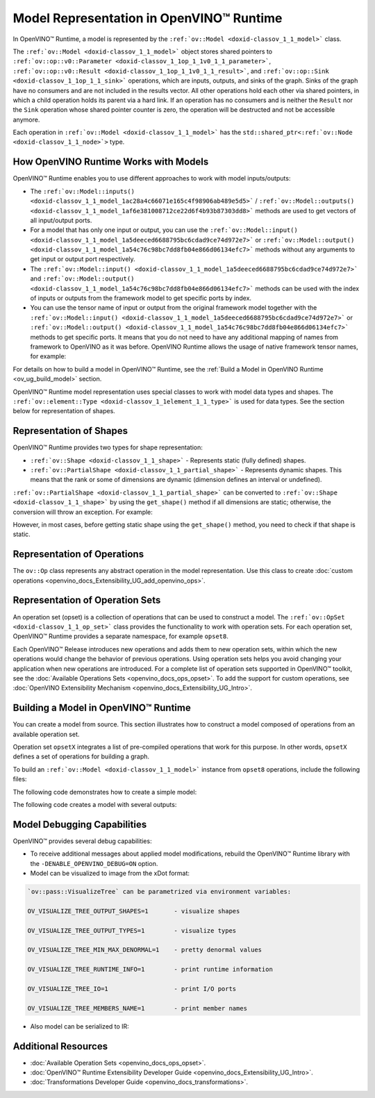 .. {#openvino_docs_OV_UG_Model_Representation}

Model Representation in OpenVINO™ Runtime
===========================================


.. meta::
   :description: In OpenVINO™ Runtime a model is represented by special classes to work with model data types and shapes.


In OpenVINO™ Runtime, a model is represented by the ``:ref:`ov::Model <doxid-classov_1_1_model>```  class.

The ``:ref:`ov::Model <doxid-classov_1_1_model>``` object stores shared pointers to ``:ref:`ov::op::v0::Parameter <doxid-classov_1_1op_1_1v0_1_1_parameter>```, ``:ref:`ov::op::v0::Result <doxid-classov_1_1op_1_1v0_1_1_result>```, and ``:ref:`ov::op::Sink <doxid-classov_1_1op_1_1_sink>``` operations, which are inputs, outputs, and sinks of the graph. Sinks of the graph have no consumers and are not included in the results vector. All other operations hold each other via shared pointers, in which a child operation holds its parent via a hard link. If an operation has no consumers and is neither the ``Result`` nor the ``Sink`` operation whose shared pointer counter is zero, the operation will be destructed and not be accessible anymore.

Each operation in ``:ref:`ov::Model <doxid-classov_1_1_model>``` has the ``std::shared_ptr<:ref:`ov::Node <doxid-classov_1_1_node>`>`` type.

How OpenVINO Runtime Works with Models
#########################################

OpenVINO™ Runtime enables you to use different approaches to work with model inputs/outputs:

* The ``:ref:`ov::Model::inputs() <doxid-classov_1_1_model_1ac28a4c66071e165c4f98906ab489e5d5>``` / ``:ref:`ov::Model::outputs() <doxid-classov_1_1_model_1af6e381008712ce22d6f4b93b87303dd8>```  methods are used to get vectors of all input/output ports.

* For a model that has only one input or output, you can use the ``:ref:`ov::Model::input() <doxid-classov_1_1_model_1a5deeced6688795bc6cdad9ce74d972e7>``` or ``:ref:`ov::Model::output() <doxid-classov_1_1_model_1a54c76c98bc7dd8fb04e866d06134efc7>```  methods without any arguments to get input or output port respectively.

* The ``:ref:`ov::Model::input() <doxid-classov_1_1_model_1a5deeced6688795bc6cdad9ce74d972e7>``` and ``:ref:`ov::Model::output() <doxid-classov_1_1_model_1a54c76c98bc7dd8fb04e866d06134efc7>```  methods can be used with the index of inputs or outputs from the framework model to get specific ports by index.

* You can use the tensor name of input or output from the original framework model together with the ``:ref:`ov::Model::input() <doxid-classov_1_1_model_1a5deeced6688795bc6cdad9ce74d972e7>``` or ``:ref:`ov::Model::output() <doxid-classov_1_1_model_1a54c76c98bc7dd8fb04e866d06134efc7>``` methods to get specific ports. It means that you do not need to have any additional mapping of names from framework to OpenVINO as it was before. OpenVINO Runtime allows the usage of native framework tensor names, for example:

.. tab-set::

   .. tab-item:: Python
      :sync: py

      .. doxygensnippet:: docs/snippets/ov_model_snippets.py
         :language: cpp
         :fragment: [all_inputs_ouputs]

   .. tab-item:: C++
      :sync: cpp

      .. doxygensnippet:: docs/snippets/ov_model_snippets.cpp
         :language: cpp
         :fragment: [all_inputs_ouputs]


For details on how to build a model in OpenVINO™ Runtime, see the :ref:`Build a Model in OpenVINO Runtime <ov_ug_build_model>`  section.

OpenVINO™ Runtime model representation uses special classes to work with model data types and shapes. The ``:ref:`ov::element::Type <doxid-classov_1_1element_1_1_type>```  is used for data types. See the section below for representation of shapes.

Representation of Shapes
###########################

OpenVINO™ Runtime provides two types for shape representation: 

* ``:ref:`ov::Shape <doxid-classov_1_1_shape>``` - Represents static (fully defined) shapes.

* ``:ref:`ov::PartialShape <doxid-classov_1_1_partial_shape>``` - Represents dynamic shapes. This means that the rank or some of dimensions are dynamic (dimension defines an interval or undefined). 

``:ref:`ov::PartialShape <doxid-classov_1_1_partial_shape>``` can be converted to ``:ref:`ov::Shape <doxid-classov_1_1_shape>``` by using the ``get_shape()`` method if all dimensions are static; otherwise, the conversion will throw an exception. For example: 

.. tab-set::

   .. tab-item:: Python
      :sync: py

      .. doxygensnippet:: docs/snippets/ov_model_snippets.py
         :language: cpp
         :fragment: [ov:partial_shape]

   .. tab-item:: C++
      :sync: cpp

      .. doxygensnippet:: docs/snippets/ov_model_snippets.cpp
         :language: cpp
         :fragment: [ov:partial_shape]


However, in most cases, before getting static shape using the ``get_shape()`` method, you need to check if that shape is static.

Representation of Operations
################################

The ``ov::Op`` class represents any abstract operation in the model representation. Use this class to create :doc:`custom operations <openvino_docs_Extensibility_UG_add_openvino_ops>`.

Representation of Operation Sets
######################################

An operation set (opset) is a collection of operations that can be used to construct a model. The ``:ref:`ov::OpSet <doxid-classov_1_1_op_set>``` class provides the functionality to work with operation sets.
For each operation set, OpenVINO™ Runtime provides a separate namespace, for example ``opset8``.

Each OpenVINO™ Release introduces new operations and adds them to new operation sets, within which the new operations would change the behavior of previous operations. Using operation sets helps you avoid changing your application when new operations are introduced.
For a complete list of operation sets supported in OpenVINO™ toolkit, see the :doc:`Available Operations Sets <openvino_docs_ops_opset>`.
To add the support for custom operations, see :doc:`OpenVINO Extensibility Mechanism <openvino_docs_Extensibility_UG_Intro>`.

.. _ov_ug_build_model:

Building a Model in OpenVINO™ Runtime
###########################################

You can create a model from source. This section illustrates how to construct a model composed of operations from an available operation set.

Operation set ``opsetX`` integrates a list of pre-compiled operations that work for this purpose. In other words, ``opsetX`` defines a set of operations for building a graph.

To build an ``:ref:`ov::Model <doxid-classov_1_1_model>``` instance from ``opset8`` operations, include the following files:

.. tab-set::

   .. tab-item:: Python
      :sync: py

      .. doxygensnippet:: docs/snippets/ov_model_snippets.py
         :language: cpp
         :fragment: [import]

   .. tab-item:: C++
      :sync: cpp

      .. doxygensnippet:: docs/snippets/ov_model_snippets.cpp
         :language: cpp
         :fragment: [ov:include]


The following code demonstrates how to create a simple model:

.. tab-set::

   .. tab-item:: Python
      :sync: py

      .. doxygensnippet:: docs/snippets/ov_model_snippets.py
         :language: cpp
         :fragment: [ov:create_simple_model]

   .. tab-item:: C++
      :sync: cpp

      .. doxygensnippet:: docs/snippets/ov_model_snippets.cpp
         :language: cpp
         :fragment: [ov:create_simple_model]


The following code creates a model with several outputs:

.. tab-set::

   .. tab-item:: Python
      :sync: py

      .. doxygensnippet:: docs/snippets/ov_model_snippets.py
         :language: cpp
         :fragment: [ov:create_advanced_model]

   .. tab-item:: C++
      :sync: cpp

      .. doxygensnippet:: docs/snippets/ov_model_snippets.cpp
         :language: cpp
         :fragment: [ov:create_advanced_model]


Model Debugging Capabilities
###########################################

OpenVINO™ provides several debug capabilities:

* To receive additional messages about applied model modifications, rebuild the OpenVINO™ Runtime library with the ``-DENABLE_OPENVINO_DEBUG=ON`` option.

* Model can be visualized to image from the xDot format:

.. tab-set::

   .. tab-item:: Python
      :sync: py

      .. doxygensnippet:: docs/snippets/ov_model_snippets.py
         :language: cpp
         :fragment: [ov:visualize]

   .. tab-item:: C++
      :sync: cpp

      .. doxygensnippet:: docs/snippets/ov_model_snippets.cpp
         :language: cpp
         :fragment: [ov:visualize]


.. code-block:: sh
   
   `ov::pass::VisualizeTree` can be parametrized via environment variables:

   OV_VISUALIZE_TREE_OUTPUT_SHAPES=1       - visualize shapes

   OV_VISUALIZE_TREE_OUTPUT_TYPES=1        - visualize types

   OV_VISUALIZE_TREE_MIN_MAX_DENORMAL=1    - pretty denormal values

   OV_VISUALIZE_TREE_RUNTIME_INFO=1        - print runtime information

   OV_VISUALIZE_TREE_IO=1                  - print I/O ports

   OV_VISUALIZE_TREE_MEMBERS_NAME=1        - print member names


* Also model can be serialized to IR:

.. tab-set::

   .. tab-item:: Python
      :sync: py

      .. doxygensnippet:: docs/snippets/ov_model_snippets.py
         :language: cpp
         :fragment: [ov:serialize]

   .. tab-item:: C++
      :sync: cpp

      .. doxygensnippet:: docs/snippets/ov_model_snippets.cpp
         :language: cpp
         :fragment: [ov:serialize]


Additional Resources
########################

* :doc:`Available Operation Sets <openvino_docs_ops_opset>`.
* :doc:`OpenVINO™ Runtime Extensibility Developer Guide <openvino_docs_Extensibility_UG_Intro>`.
* :doc:`Transformations Developer Guide <openvino_docs_transformations>`.


